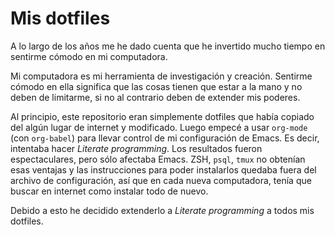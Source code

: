* Mis dotfiles

A lo largo de los años me he dado cuenta que he invertido mucho tiempo
en sentirme cómodo en mi computadora.

Mi computadora es mi herramienta de investigación y creación. Sentirme
cómodo en ella significa que las cosas tienen que estar a la mano y no
deben de limitarme, si no al contrario deben de extender mis poderes.

Al principio, este repositorio eran simplemente dotfiles que había
copiado del algún lugar de internet y modificado. Luego empecé a
usar =org-mode=  (con =org-babel=) para llevar control de mi configuración de Emacs. Es
decir, intentaba hacer /Literate programming/. Los resultados fueron
espectaculares, pero sólo afectaba Emacs. ZSH, =psql=, =tmux= no obtenían
esas ventajas y las instrucciones para poder instalarlos quedaba fuera
del archivo de configuración, así que en cada nueva computadora, tenía
que buscar en internet como instalar todo de nuevo.

Debido a esto he decidido extenderlo a /Literate programming/ a todos
mis dotfiles.
